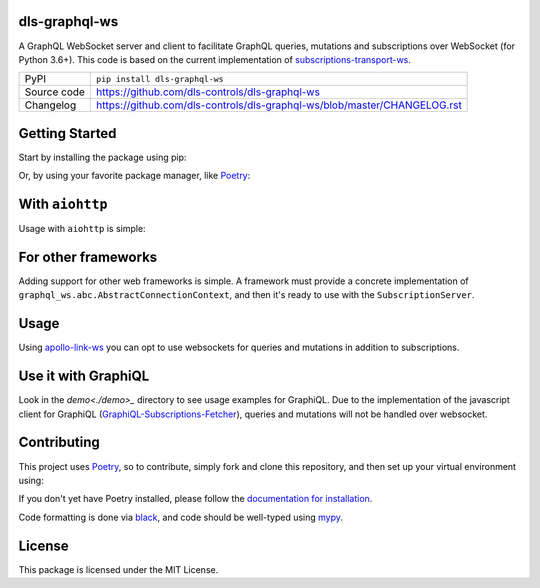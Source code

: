 dls-graphql-ws
===========================

|code_ci| |coverage| |pypi_version| |license|

A GraphQL WebSocket server and client to facilitate GraphQL queries, mutations and subscriptions over WebSocket (for Python 3.6+).
This code is based on the current implementation of `subscriptions-transport-ws <https://github.com/apollographql/subscriptions-transport-ws>`_.

============== ==============================================================
PyPI           ``pip install dls-graphql-ws``
Source code    https://github.com/dls-controls/dls-graphql-ws
Changelog      https://github.com/dls-controls/dls-graphql-ws/blob/master/CHANGELOG.rst
============== ==============================================================


Getting Started
===============

Start by installing the package using pip:

.. code: shell

    pip install graphql-ws-next

Or, by using your favorite package manager, like `Poetry <https://github.com/sdispater/poetry>`_:

.. code: shell

    poetry add graphql-ws-next


With ``aiohttp``
================

Usage with ``aiohttp`` is simple:

.. code: python

    import aiohttp.web
    import graphql_ws
    from graphql_ws.aiohttp import AiohttpConnectionContext

    async def handle_subscriptions(
        request: aiohttp.web.Request
    ) -> aiohttp.web.WebSocketResponse:
        wsr = aiohttp.web.WebSocketResponse(protocols=(graphql_ws.WS_PROTOCOL,))
        request.app["websockets"].add(wsr)
        await wsr.prepare(request)
        await request.app["subscription_server"].handle(wsr, None)
        request.app["websockets"].remove(wsr)
        return wsr

    def make_app(schema: graphql.GraphQLSchema) -> aiohttp.web.Application:
        app = aiohttp.web.Application()
        app.router.add_get("/subscriptions", handle_subscriptions)

        app["subscription_server"] = graphql_ws.SubscriptionServer(
            schema, AiohttpConnectionContext
        )
        app["websockets"] = set()

        async def on_shutdown(app):
            await asyncio.wait([wsr.close() for wsr in app["websockets"]])

        app.on_shutdown.append(on_shutdown)
        return app

    if __name__ == '__main__':
        app = make_app(schema)  # you supply your GraphQLSchema
        aiohttp.web.run_app()


For other frameworks
====================

Adding support for other web frameworks is simple.
A framework must provide a concrete implementation of ``graphql_ws.abc.AbstractConnectionContext``, and then it's ready to use with the ``SubscriptionServer``.

Usage
=====

Using `apollo-link-ws <https://github.com/apollographql/apollo-link/tree/master/packages/apollo-link-ws>`_ you can opt to use websockets for queries and mutations in addition to subscriptions.

Use it with GraphiQL
====================

Look in the `demo<./demo>_` directory to see usage examples for GraphiQL.
Due to the implementation of the javascript client for GraphiQL (`GraphiQL-Subscriptions-Fetcher <https://github.com/apollographql/GraphiQL-Subscriptions-Fetcher>`_), queries and mutations will not be handled over websocket.

Contributing
============

This project uses `Poetry <https://github.com/sdispater/poetry>`_, so to contribute, simply fork and clone this repository, and then set up your virtual environment using:

.. code: shell:

    cd graphql-ws-next
    poetry develop .

If you don't yet have Poetry installed, please follow the `documentation for installation <https://poetry.eustace.io/docs/#installation>`_.

Code formatting is done via `black <https://github.com/ambv/black>`_, and code should be well-typed using `mypy <https://github.com/python/mypy>`_.


License
=======
This package is licensed under the MIT License.


.. |code_ci| image:: https://github.com/dls-controls/dls-graphql-ws/workflows/Code%20CI/badge.svg?branch=master
    :target: https://github.com/dls-controls/dls-graphql-ws/actions?query=workflow%3A%22Code+CI%22
    :alt: Code CI

.. |coverage| image:: https://codecov.io/gh/dls-controls/dls-graphql-ws/branch/master/graph/badge.svg
    :target: https://codecov.io/gh/dls-controls/dls-graphql-ws
    :alt: Test Coverage

.. |pypi_version| image:: https://img.shields.io/pypi/v/dls-graphql-ws.svg
    :target: https://pypi.org/project/dls-graphql-ws
    :alt: Latest PyPI version

.. |license| image:: https://img.shields.io/badge/License-Apache%202.0-blue.svg
    :target: https://opensource.org/licenses/Apache-2.0
    :alt: Apache License
